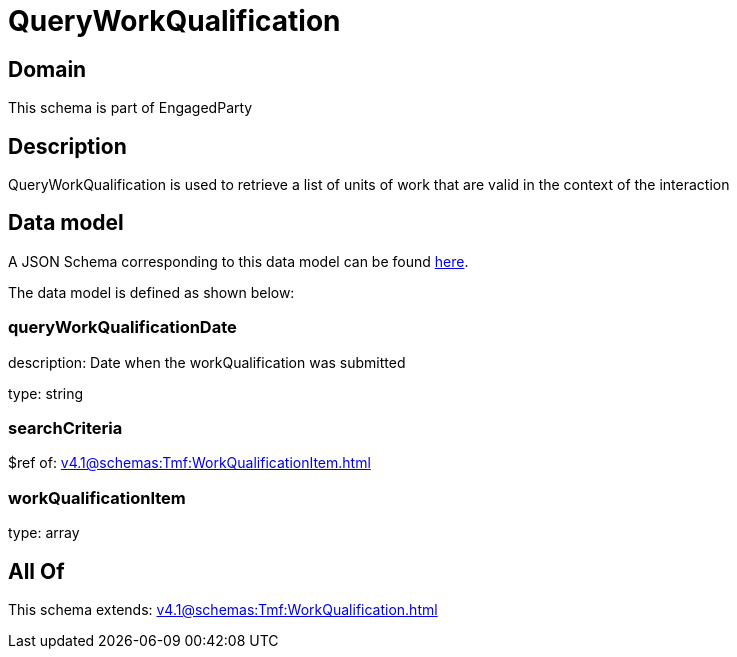 = QueryWorkQualification

[#domain]
== Domain

This schema is part of EngagedParty

[#description]
== Description

QueryWorkQualification is used to retrieve a list of units of work that are valid in the context of the interaction


[#data_model]
== Data model

A JSON Schema corresponding to this data model can be found https://tmforum.org[here].

The data model is defined as shown below:


=== queryWorkQualificationDate
description: Date when the workQualification was submitted

type: string


=== searchCriteria
$ref of: xref:v4.1@schemas:Tmf:WorkQualificationItem.adoc[]


=== workQualificationItem
type: array


[#all_of]
== All Of

This schema extends: xref:v4.1@schemas:Tmf:WorkQualification.adoc[]
